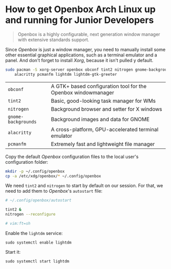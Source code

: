 * How to get Openbox Arch Linux up and running for Junior Developers

#+BEGIN_QUOTE
Openbox is a highly configurable, next generation window manager with
extensive standards support.
#+END_QUOTE

Since /Openbox/ is just a window manager, you need to manually install
some other essential graphical applications, such as a terminal
emulator and a panel. And don't forget to install /Xorg/, because it
isn't pulled y default.

#+begin_src sh
sudo pacman -S xorg-server openbox obconf tint2 nitrogen gnome-backgrounds \
    alacritty pcmanfm lightdm lightdm-gtk-greeter
#+end_src

| =obconf=            | A GTK+ based configuration tool for the Openbox windowmanager |
| =tint2=             | Basic, good-looking task manager for WMs                      |
| =nitrogen=          | Background browser and setter for X windows                   |
| =gnome-backgrounds= | Background images and data for GNOME                          |
| =alacritty=         | A cross-platform, GPU-accelerated terminal emulator           |
| =pcmanfm=           | Extremely fast and lightweight file manager                   |

Copy the default /Openbox/ configuration files to the local user's
configuration folder:

#+begin_src sh
mkdir -p ~/.config/openbox
cp -a /etc/xdg/openbox/* ~/.config/openbox
#+end_src

We need =tint2= and =nitrogen= to start by default on our session. For
that, we need to add them to /Openbox/'s =autostart= file:

#+begin_src sh
# ~/.config/openbox/autostart

tint2 &
nitrogen --reconfigure

# vim:ft=sh
#+end_src

Enable the =lightdm= service:

~sudo systemctl enable lightdm~

Start it:

~sudo systemctl start lightdm~
